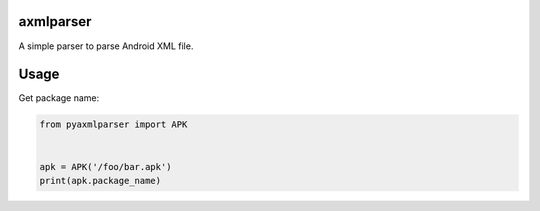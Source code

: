 axmlparser
===========


A simple parser to parse Android XML file.


Usage
======

Get package name:

.. code-block:: python

    from pyaxmlparser import APK


    apk = APK('/foo/bar.apk')
    print(apk.package_name)
